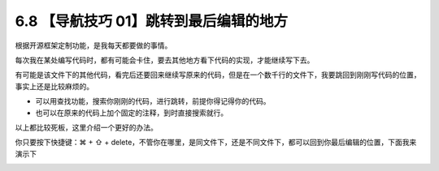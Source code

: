 6.8 【导航技巧 01】跳转到最后编辑的地方
=======================================

.. image:: http://image.iswbm.com/20200804124133.png

根据开源框架定制功能，是我每天都要做的事情。

每次我在某处编写代码时，都有可能会卡住，要去其他地方看下代码的实现，才能继续写下去。

有可能是该文件下的其他代码，看完后还要回来继续写原来的代码，但是在一个数千行的文件下，我要跳回到刚刚写代码的位置，事实上还是比较麻烦的。

-  可以用查找功能，搜索你刚刚的代码，进行跳转，前提你得记得你的代码。
-  也可以在原来的代码上加个固定的注释，到时直接搜索就行。

以上都比较死板，这里介绍一个更好的办法。

你只要按下快捷键：⌘ + ⇧ +
delete，不管你在哪里，是同文件下，还是不同文件下，都可以回到你最后编辑的位置，下面我来演示下

.. image:: http://image.iswbm.com/Kapture%202020-08-29%20at%2014.12.12.gif
